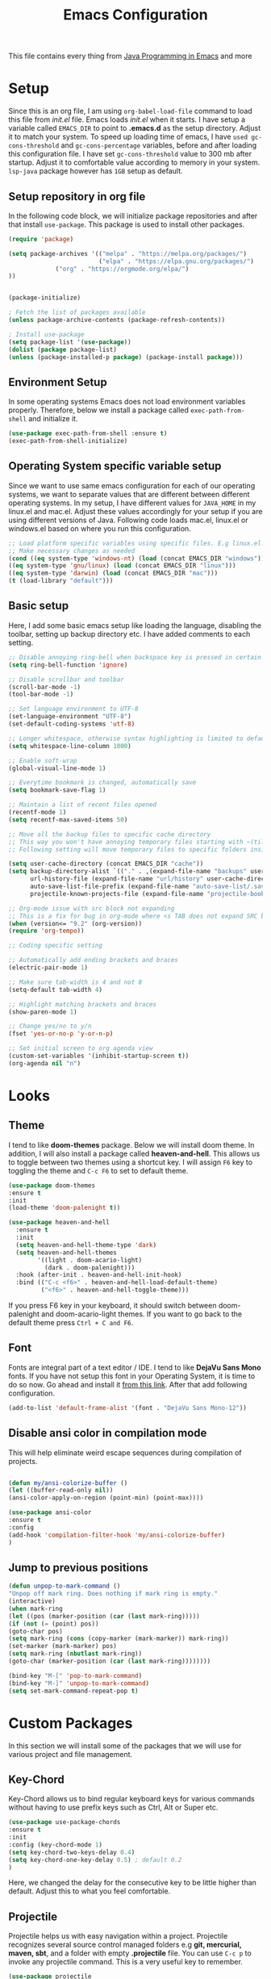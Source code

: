 #+TITLE: Emacs Configuration
This file contains every thing from [[https://github.com/neppramod/java_emacs/blob/master/emacs-configuration.org][Java Programming in Emacs]] and more

* Setup
  Since this is an org file, I am using ~org-babel-load-file~ command to load this file from [[init.el]] file. Emacs loads [[init.el]] when it starts. I have setup a variable called ~EMACS_DIR~ to point to *.emacs.d* as the setup directory. Adjust it to match your system. To speed up loading time of emacs, I have ~used gc-cons-threshold~ and ~gc-cons-percentage~ variables, before and after loading this configuration file. I have set ~gc-cons-threshold~ value to 300 mb after startup. Adjust it to comfortable value according to memory in your system. ~lsp-java~ package however has ~1GB~ setup as default.


** Setup repository in org file
In the following code block, we will initialize package repositories and after that install ~use-package~. This package is used to install other packages.

 #+BEGIN_SRC emacs-lisp
 (require 'package)

 (setq package-archives '(("melpa" . "https://melpa.org/packages/")
                          ("elpa" . "https://elpa.gnu.org/packages/")
			  ("org" . "https://orgmode.org/elpa/")
 ))


 (package-initialize)

 ; Fetch the list of packages available 
 (unless package-archive-contents (package-refresh-contents))

 ; Install use-package
 (setq package-list '(use-package))
 (dolist (package package-list)
 (unless (package-installed-p package) (package-install package)))

 #+END_SRC

** Environment Setup
In some operating systems Emacs does not load environment variables properly. Therefore, below we install a package called ~exec-path-from-shell~ and initialize it.
 #+begin_src emacs-lisp
 (use-package exec-path-from-shell :ensure t)
 (exec-path-from-shell-initialize)
 #+end_src

** Operating System specific variable setup
   Since we want to use same emacs configuration for each of our operating systems, we want to separate values that are different between different operating systems. In my setup, I have different values for ~JAVA_HOME~ in my linux.el and mac.el. Adjust these values accordingly for your setup if you are using different versions of Java. Following code loads mac.el, linux.el or windows.el based on where you run this configuration.

#+BEGIN_SRC emacs-lisp
 ;; Load platform specific variables using specific files. E.g linux.el. 
 ;; Make necessary changes as needed
 (cond ((eq system-type 'windows-nt) (load (concat EMACS_DIR "windows")))
 ((eq system-type 'gnu/linux) (load (concat EMACS_DIR "linux")))
 ((eq system-type 'darwin) (load (concat EMACS_DIR "mac")))
 (t (load-library "default")))
 #+END_SRC

** Basic setup
Here, I add some basic emacs setup like loading the language, disabling the toolbar, setting up backup directory etc. I have added comments to each setting.

#+BEGIN_SRC emacs-lisp
;; Disable annoying ring-bell when backspace key is pressed in certain situations
(setq ring-bell-function 'ignore)

;; Disable scrollbar and toolbar
(scroll-bar-mode -1)
(tool-bar-mode -1)

;; Set language environment to UTF-8
(set-language-environment "UTF-8")
(set-default-coding-systems 'utf-8)

;; Longer whitespace, otherwise syntax highlighting is limited to default column
(setq whitespace-line-column 1000) 

;; Enable soft-wrap
(global-visual-line-mode 1)

;; Everytime bookmark is changed, automatically save
(setq bookmark-save-flag 1)

;; Maintain a list of recent files opened
(recentf-mode 1)            
(setq recentf-max-saved-items 50)

;; Move all the backup files to specific cache directory
;; This way you won't have annoying temporary files starting with ~(tilde) in each directory
;; Following setting will move temporary files to specific folders inside cache directory in EMACS_DIR

(setq user-cache-directory (concat EMACS_DIR "cache"))
(setq backup-directory-alist `(("." . ,(expand-file-name "backups" user-cache-directory)))
      url-history-file (expand-file-name "url/history" user-cache-directory)
      auto-save-list-file-prefix (expand-file-name "auto-save-list/.saves-" user-cache-directory)
      projectile-known-projects-file (expand-file-name "projectile-bookmarks.eld" user-cache-directory))

;; Org-mode issue with src block not expanding
;; This is a fix for bug in org-mode where <s TAB does not expand SRC block
(when (version<= "9.2" (org-version))
(require 'org-tempo))

;; Coding specific setting

;; Automatically add ending brackets and braces
(electric-pair-mode 1)

;; Make sure tab-width is 4 and not 8
(setq-default tab-width 4)

;; Highlight matching brackets and braces
(show-paren-mode 1) 

;; Change yes/no to y/n
(fset 'yes-or-no-p 'y-or-n-p)

;; Set initial screen to org agenda view
(custom-set-variables '(inhibit-startup-screen t))
(org-agenda nil "n")
#+END_SRC

* Looks
** Theme
   I tend to like *doom-themes* package. Below we will install doom theme. In addition, I will also install a package called *heaven-and-hell*. This allows us to toggle between two themes using a shortcut key. I will assign ~F6~ key to toggling the theme and ~C-c F6~ to set to default theme.

#+BEGIN_SRC emacs-lisp
(use-package doom-themes
:ensure t 
:init 
(load-theme 'doom-palenight t))

(use-package heaven-and-hell
  :ensure t
  :init
  (setq heaven-and-hell-theme-type 'dark)
  (setq heaven-and-hell-themes
        '((light . doom-acario-light)
          (dark . doom-palenight)))
  :hook (after-init . heaven-and-hell-init-hook)
  :bind (("C-c <f6>" . heaven-and-hell-load-default-theme)
         ("<f6>" . heaven-and-hell-toggle-theme)))

#+END_SRC

If you press F6 key in your keyboard, it should switch between doom-palenight and doom-acario-light themes. If you want to go back to the default theme press ~Ctrl + C and F6~.

** Font
Fonts are integral part of a text editor / IDE. I tend to like *DejaVu Sans Mono* fonts. If you have not setup this font in your Operating System, it is time to do so now. Go ahead and install it [[https://dejavu-fonts.github.io/Download.html][from this link]]. After that add following configuration.

#+BEGIN_SRC emacs-lisp
(add-to-list 'default-frame-alist '(font . "DejaVu Sans Mono-12"))
#+END_SRC

** Disable ansi color in compilation mode
   This will help eliminate weird escape sequences during compilation of projects.
   #+begin_src emacs-lisp

   (defun my/ansi-colorize-buffer ()
   (let ((buffer-read-only nil))
   (ansi-color-apply-on-region (point-min) (point-max))))
   
   (use-package ansi-color
   :ensure t
   :config
   (add-hook 'compilation-filter-hook 'my/ansi-colorize-buffer)
   )
   #+end_src

** Jump to previous positions
#+BEGIN_SRC emacs-lisp
(defun unpop-to-mark-command ()
"Unpop off mark ring. Does nothing if mark ring is empty."
(interactive)
(when mark-ring
(let ((pos (marker-position (car (last mark-ring)))))
(if (not (= (point) pos))
(goto-char pos)
(setq mark-ring (cons (copy-marker (mark-marker)) mark-ring))
(set-marker (mark-marker) pos)
(setq mark-ring (nbutlast mark-ring))
(goto-char (marker-position (car (last mark-ring))))))))

(bind-key "M-[" 'pop-to-mark-command)
(bind-key "M-]" 'unpop-to-mark-command)
(setq set-mark-command-repeat-pop t)
#+END_SRC

* Custom Packages
  In this section we will install some of the packages that we will use for various project and file management.
** Key-Chord
   Key-Chord allows us to bind regular keyboard keys for various commands without having to use prefix keys such as Ctrl, Alt or Super etc.

#+begin_src emacs-lisp
(use-package use-package-chords
:ensure t
:init 
:config (key-chord-mode 1)
(setq key-chord-two-keys-delay 0.4)
(setq key-chord-one-key-delay 0.5) ; default 0.2
)
#+end_src
Here, we changed the delay for the consecutive key to be little higher than default. Adjust this to what you feel comfortable.

** Projectile
   Projectile helps us with easy navigation within a project. Projectile recognizes several source control managed folders e.g *git, mercurial, maven, sbt*, and a folder with empty *.projectile* file. You can use ~C-c p~ to invoke any projectile command. This is a very useful key to remember.

#+begin_src emacs-lisp
(use-package projectile 
:ensure t
:init (projectile-mode +1)
:config 
(define-key projectile-mode-map (kbd "C-c p") 'projectile-command-map)
)   
#+end_src
** Helm
Helm allows for easy completion of commands. Below, we will replace several of the built in functions with helm versions and add keyboard shortcuts for couple of new useful commands.

#+BEGIN_SRC emacs-lisp
(use-package helm
:ensure t
:init 
(helm-mode 1)
(progn (setq helm-buffers-fuzzy-matching t))
:bind
(("C-c h" . helm-command-prefix))
(("M-x" . helm-M-x))
(("C-x C-f" . helm-find-files))
(("C-x b" . helm-buffers-list))
(("C-c b" . helm-bookmarks))
(("C-c f" . helm-recentf))   ;; Add new key to recentf
(("C-c g" . helm-grep-do-git-grep)))  ;; Search using grep in a git project
#+END_SRC

I want to point out, couple of interesting things from above setup. Just like we added ~C-c p~ as a prefix for projectile, here we added ~C-c h~ for helm. We also enabled fuzzy matching, so that your search text don't need to be very stict. Also, I added ~C-c g~ to helm-grep-do-git-grep. I can search files with specific text within a git project (make sure to commit it first).

** Helm Descbinds
Helm descbinds helps to easily search for keyboard shortcuts for modes that are currently active in the project. This can be helpful to discover keyboard shortcuts to various commands. Use ~C-h b~ to bring up helm-descbinds window.

#+begin_src emacs-lisp
(use-package helm-descbinds
:ensure t
:bind ("C-h b" . helm-descbinds))
#+end_src

E.g. In helm-descbinds window you could type "helm" and "projectile" and see all the shortcuts assigned to various commands.

** Helm swoop
Helm swoop allows to quickly search for text under cursor or new text within current file. I am sure you are already using ~C-s~ and ~C-r~ to search within the file. This package compliments rather than replace it. You can quickly type ~js~ to search and jump to the target line. To go back to where you started searching, use ~jp~. You can use ~M-m~ from ~C-s~ and ~C-r~ search to start using helm-swoop as described in below setting.

#+begin_src emacs-lisp
(use-package helm-swoop 
:ensure t
:chords
("js" . helm-swoop)
("jp" . helm-swoop-back-to-last-point)
:init
(bind-key "M-m" 'helm-swoop-from-isearch isearch-mode-map)

;; If you prefer fuzzy matching
(setq helm-swoop-use-fuzzy-match t)

;; Save buffer when helm-multi-swoop-edit complete
(setq helm-multi-swoop-edit-save t)

;; If this value is t, split window inside the current window
(setq helm-swoop-split-with-multiple-windows nil)

;; Split direction. 'split-window-vertically or 'split-window-horizontally
(setq helm-swoop-split-direction 'split-window-vertically)

;; If nil, you can slightly boost invoke speed in exchange for text color
(setq helm-swoop-speed-or-color nil)

;; ;; Go to the opposite side of line from the end or beginning of line
(setq helm-swoop-move-to-line-cycle t)

)
#+end_src

** Avy Goto
   Avy allows you to quickly jump to certain character, word or line within the file. Use ~jc~, ~jw~ or ~jl~ to quickly jump within current file. Change it to other keys, if you feel you are using this set of keys for other purposes. 

#+begin_src emacs-lisp
(use-package avy 
:ensure t
:chords
("jc" . avy-goto-char)
("jw" . avy-goto-word-1)
("jl" . avy-goto-line))
#+end_src

** Which Key
For some prefix commands like ~C-c p~ or ~C-c h~ we want Emacs to visually guide you through the available options. Following package allows us to do that.
#+begin_src emacs-lisp
(use-package which-key 
:ensure t 
:init
(which-key-mode)
)
#+end_src
** Run Code
We can use quickrun package to execute code (if it has main). E.g. If you have a java file with main method, it will run with the associated shortcut key ~C-c r~ or quickrun command. Quickrun has support for several languages.
#+begin_src emacs-lisp
(use-package quickrun 
:ensure t
:bind ("C-c r" . quickrun))
#+end_src

* Language Server Protocol (LSP)
  With above setup done, below we will setup several packages closely related to LSP.
** Company
Complete anything aka Company provides auto-completion. Company-capf is enabled by default when you start LSP on a project. You can also invoke ~M-x company-capf~ to enable capf (completion at point function).
#+begin_src emacs-lisp
(use-package company :ensure t)
#+end_src

** Yasnippet
Yasnippet is a template system for Emacs. It allows you to type abbreviation and complete the associated text.

#+begin_src emacs-lisp
(use-package yasnippet :config (yas-global-mode))
(use-package yasnippet-snippets :ensure t)
#+end_src

E.g. In java mode, if you type ~pr~ and hit ~<TAB>~ it should complete to ~System.out.println("text");~

To create a new snippet you can use ~yas-new-snippet~ command. 

** FlyCheck
FlyCheck checks for errors in code at run-time.
#+begin_src emacs-lisp
(use-package flycheck :ensure t :init (global-flycheck-mode))
#+end_src

** Dap Mode
Emacs Debug Adapter Protocol aka DAP Mode allows us to debug your program. Below we will integrate ~dap-mode~ with ~dap-hydra~. ~Dap-hydra~ shows keys you can use to enable various options and jump through code at runtime. After we install dap-mode we will also install ~dap-java~.

#+begin_src emacs-lisp
(use-package dap-mode
  :ensure t
  :after (lsp-mode)
  :functions dap-hydra/nil
  :config
  (require 'dap-java)
  :bind (:map lsp-mode-map
         ("<f5>" . dap-debug)
         ("M-<f5>" . dap-hydra))
  :hook ((dap-mode . dap-ui-mode)
    (dap-session-created . (lambda (&_rest) (dap-hydra)))
    (dap-terminated . (lambda (&_rest) (dap-hydra/nil)))))

(use-package dap-java :ensure nil)
#+end_src

** Treemacs
Treemacs provides UI elements used for LSP UI. Let's install lsp-treemacs and its dependency treemacs. We will also Assign ~M-9~ to show error list.
#+begin_src emacs-lisp
(use-package lsp-treemacs
  :after (lsp-mode treemacs)
  :ensure t
  :commands lsp-treemacs-errors-list
  :bind (:map lsp-mode-map
         ("M-9" . lsp-treemacs-errors-list)))

(use-package treemacs
  :ensure t
  :commands (treemacs)
  :after (lsp-mode))
#+end_src

** LSP UI
LSP UI is used in various packages that require UI elements in LSP. E.g ~lsp-ui-flycheck-list~ opens a windows where you can see various coding errors while you code. You can use ~C-c l T~ to toggle several UI elements. We have also remapped some of the xref-find functions, so that we can easily jump around between symbols using ~M-.~, ~M-,~ and ~M-?~ keys.

#+begin_src emacs-lisp
(use-package lsp-ui
:ensure t
:after (lsp-mode)
:bind (:map lsp-ui-mode-map
         ([remap xref-find-definitions] . lsp-ui-peek-find-definitions)
         ([remap xref-find-references] . lsp-ui-peek-find-references))
:init (setq lsp-ui-doc-delay 1.5
      lsp-ui-doc-position 'bottom
	  lsp-ui-doc-max-width 100
))
#+end_src

Go through this [[https://github.com/emacs-lsp/lsp-ui/blob/master/lsp-ui-doc.el][link]]  to see what other parameters are provided.

** Helm LSP
Helm-lsp provides various functionality to work with the code. E.g Code actions like adding *getter, setter, toString*, refactoring etc. You can use ~helm-lsp-workspace-symbol~ to find various symbols (classes) within your workspace.

LSP's built in symbol explorer uses ~xref-find-apropos~ to provide symbol navigation. Below we will replace that with helm version. After that you can use ~C-c l g a~ to find workspace symbols in a more intuitive way.

#+begin_src emacs-lisp
(use-package helm-lsp
:ensure t
:after (lsp-mode)
:commands (helm-lsp-workspace-symbol)
:init (define-key lsp-mode-map [remap xref-find-apropos] #'helm-lsp-workspace-symbol))
#+end_src

** Install LSP Package
Let's install the main package for lsp. Here we will integrate lsp with which-key. This way, when we type the prefix key ~C-c l~ we get additional help for compliting the command. 

#+begin_src emacs-lisp
(use-package lsp-mode
:ensure t
:hook (
   (lsp-mode . lsp-enable-which-key-integration)
   (java-mode . #'lsp-deferred)
)
:init (setq 
    lsp-keymap-prefix "C-c l"              ; this is for which-key integration documentation, need to use lsp-mode-map
    lsp-enable-file-watchers nil
    read-process-output-max (* 1024 1024)  ; 1 mb
    lsp-completion-provider :capf
    lsp-idle-delay 0.500
)
:config 
    (setq lsp-intelephense-multi-root nil) ; don't scan unnecessary projects
    (with-eval-after-load 'lsp-intelephense
    (setf (lsp--client-multi-root (gethash 'iph lsp-clients)) nil))
	(define-key lsp-mode-map (kbd "C-c l") lsp-command-map)
)
#+end_src

You can start LSP server in a java project by using ~C-c l s s~. Once you type ~C-c l~ ~which-key~ package should guide you through rest of the options. In above setting I have added some memory management settings as suggested in [[https://emacs-lsp.github.io/lsp-mode/page/performance/][this guide]]. Change them to higher numbers, if you find *lsp-mode* sluggish in your computer.

** LSP Java
This is the package that handles server installation and session management.
#+begin_src  emacs-lisp
(use-package lsp-java 
:ensure t
:config (add-hook 'java-mode-hook 'lsp))
#+end_src

* Other programming and project management packages
** Magit
Magit package works with git project
#+BEGIN_SRC emacs-lisp
(use-package magit 
:ensure t
:bind
 (("C-x g" . magit-status))
)
#+END_SRC

*** Notes
    - ~C-x g or magit-status~ Show status of current git project
    - ~s~ Stage files from Unstaged area
    - ~u~ Unstage file
    - ~S~ Stage all files
    - ~U~ reset index to some commits
    - ~cc~ Pressing on staged list, opens commit window
    - ~C-c C-c~ After writing comment, press this to commit the change
    - ~Pp~ In ~magit-status~ window press this to push the changes for unmerged section
    - ~M-x magit-unstage-all~ Remove all changes
    - ~x~ Soft reset (hard when argument is given)
    - ~y~ Show references, tag and branches
    - ~Y~ Cherry
    - ~d~ Diff
    - ~E~ Ediff
    - ~Fp~ Pulling
    - ~g~ Refresh
    - ~z~ Stashing
    - ~r~ Rebaing
    - For more see [[https://magit.vc/manual/magit-refcard.pdf][magit ref-card]]

* Org-mode
** Org Setup
 Set up keys to manage org files for org-capture and org-agenda
 #+begin_src emacs-lisp
 (setq org-directory ORG_DIR)
 (setq org-default-notes-file (concat ORG_DIR "tasks.org"))
 (setq org-journal-file (concat ORG_DIR "journal.org"))
 (setq org-log-done 'time)   ;; Add time when a task was done
 ;;(setq org-log-done 'note)   ;; Add a note along with closing task

 ;; Use C-c c to start capture mode
 (global-set-key (kbd "C-c c") 'org-capture)
 (global-set-key (kbd "C-c a") 'org-agenda)

 (setq org-capture-templates
       (quote (("p" "Personal Task" entry (file+headline org-default-notes-file "Personal Tasks")
	           "* TODO %?\n  %i\n")
		  ("w" "Work-related Task" entry (file+headline org-default-notes-file "Work Tasks")
		  "* TODO %?\n  %i\n")
		  ("j" "Journal entry" entry (file+datetree  org-journal-file)
			"**** %U %^{Title}\n    %?")
               )))
 #+end_src

** Org-Bullets
Org-bullets is used to show asterisk's as bullets in ~org-mode~
#+BEGIN_SRC emacs-lisp
(use-package org-bullets 
:ensure t
:config
(add-hook 'org-mode-hook 'org-bullets-mode))   
#+END_SRC

** Alert
   Alert notifications from different packages
   #+begin_src emacs-lisp
   (use-package org-alert
   :ensure t
   :custom (alert-default-style 'notifications)
   :config
   (setq org-alert-interval 2700
         org-alert-notification-title "Org Alert Reminder!")
   (org-alert-enable)
   )
   #+end_src

** Htmlize
Htmlize is used to export org file to html file
#+BEGIN_SRC emacs-lisp
(use-package htmlize :ensure t)
#+END_SRC

** Notes
   - Org File. Save file with .org extension
   - ~C-c a~ View agenda mode (has various options to manage agenda)
   - ~C-c [~ Enable agenda on current file
   - ~M-Enter~ Create item
   - ~M-Right M-Left~ Create subitem / Change level
   - ~M-Up M-Down~ Change order
   - ~Shift-Right~ Create TODO item, complete
   - ~M-Shift-Enter~ Insert new TODO, Checkbox
   - ~[1/1]~ Create checkbox
   - ~[] C-c C-c~ Complete checkbox
   - ~[/] C-c C-c~ Toggle count completed items
   - ~[%] C-c C-c~ Use percentage
   - ~C-c C-d~ Deadline
   - ~C-c C-c~ Tag with keyword on item
   - ~Tab~ Hide subsection
   - ~Shift-Tab~ Hide/show multiple
   - ~C-Shift-|~ Insert table
   - ~C-c C-c~ Realign table
   - ~Tab~ Realign, move to next field
   - ~M-a M-e~ Beginning / end of row
   - ~M-left M-right~ Left, right
   - ~M-Shift-Left/Right~ Delete/Add column
   - ~M-Shift-Up/Down~ Delete/Add row
   - ~C-c -~ Insert hr line
   - ~C-c l~ Globally insert link to current locaton
   - ~C-c C-l~ Insert a link
   - ~C-c C-o~ Open file link
   - ~C-c &~ Jump back to previous followed link
   - ~C-c C-c~ Code block
   - ~C-c C-o~ Open result of code block
   - For more see [[https://orgmode.org/orgcard.pdf][Org-Mode Reference Card]]

* Window and Movement Management
In this section I will cover packages needed to manage and windows and movement in emacs.
** Eyebrowse
Different configuration for window view. This allows you to setup different window view for particular work. For more [[https://depp.brause.cc/eyebrowse/][see this]]
#+BEGIN_SRC emacs-lisp
(use-package eyebrowse 
:ensure t
:config (eyebrowse-mode 1))
#+END_SRC
*** Notes
- ~C-c C-w 0~ Take to setting number 0
- ~C-c C-w 1~ Take to setting number 1 and so on
- C-c C-w ' Go to last setting
- C-c C-w " Close current setting

** Smart Modeline
Remove clutter from modeline 
#+begin_src emacs-lisp
(use-package smart-mode-line 
:ensure t
:init
(smart-mode-line-enable))
#+end_src

** Ace-Window
Ace window is used to move and manage windows. Here we use hydra to help with keybindings.
#+BEGIN_SRC emacs-lisp
(use-package ace-window :ensure t)

(defun hydra-move-splitter-left (arg)
  "Move window splitter left."
  (interactive "p")
  (if (let ((windmove-wrap-around))
        (windmove-find-other-window 'right))
      (shrink-window-horizontally arg)
    (enlarge-window-horizontally arg)))

(defun hydra-move-splitter-right (arg)
  "Move window splitter right."
  (interactive "p")
  (if (let ((windmove-wrap-around))
        (windmove-find-other-window 'right))
      (enlarge-window-horizontally arg)
    (shrink-window-horizontally arg)))

(defun hydra-move-splitter-up (arg)
  "Move window splitter up."
  (interactive "p")
  (if (let ((windmove-wrap-around))
        (windmove-find-other-window 'up))
      (enlarge-window arg)
    (shrink-window arg)))

(defun hydra-move-splitter-down (arg)
  "Move window splitter down."
  (interactive "p")
  (if (let ((windmove-wrap-around))
        (windmove-find-other-window 'up))
      (shrink-window arg)
    (enlarge-window arg)))


(defhydra hydra-window ()
   "
Movement^^        ^Split^         ^Switch^		^Resize^
----------------------------------------------------------------
_h_ ←       	_v_ertical    	_b_uffer	        _,_ X←
_j_ ↓        	_x_ horizontal	_f_ind files	_n_ X↓
_k_ ↑        	_z_ undo      	_a_ce 1		_p_ X↑
_l_ →        	_Z_ reset      	_s_wap		_._ X→
_F_ollow	        _D_lt Other   	_S_ave		max_i_mize
_q_ cancel	_o_ other   	_d_elete	        _=_ zoom in
                                _m_ bookmark      _-_ zoom out
"
   ("h" windmove-left )
   ("j" windmove-down )
   ("k" windmove-up )
   ("l" windmove-right )
   ("," hydra-move-splitter-left)
   ("n" hydra-move-splitter-down)
   ("p" hydra-move-splitter-up)
   ("." hydra-move-splitter-right)
   ("=" text-scale-increase "in") 
   ("-" text-scale-decrease "out")
   ("b" buffer-menu "buffer-menu")
   ("m" bookmark-bmenu-list "bookmark")
   ("f" helm-find-files)
   ("F" follow-mode)
   ("a" (lambda ()
          (interactive)
          (ace-window 1)
          (add-hook 'ace-window-end-once-hook
                    'hydra-window/body))
       )
   ("v" (lambda ()
          (interactive)
          (split-window-right)
          (windmove-right))
       )
   ("x" (lambda ()
          (interactive)
          (split-window-below)
          (windmove-down))
       )
   ("s" (lambda ()
          (interactive)
          (ace-window 4)
          (add-hook 'ace-window-end-once-hook
                    'hydra-window/body)))
   ("S" save-buffer)
   ("d" delete-window)
   ("D" (lambda ()
          (interactive)
          (ace-window 16)
          (add-hook 'ace-window-end-once-hook
                    'hydra-window/body))
       )
   ("o" other-window :exit t)
   ("i" delete-other-windows :exit t)
   ("z" (progn
          (winner-undo)
          (setq this-command 'winner-undo))
   )
   ("Z" winner-redo)
   ("q" nil)
   )
   (key-chord-define-global "ww" 'hydra-window/body)
#+END_SRC

** Move with hydra
Some time you want to just be lazy and use vim like key bindings to move around. Following code allows you to do that.
#+BEGIN_SRC emacs-lisp

 (defhydra hydra-move
   (:body-pre (next-line))
   "move"
   ("n" next-line  "next line")
   ("j" next-line  "next line")
   ("p" previous-line "previous line")
   ("k" previous-line "previous line")
   ("l" forward-char "forward in line")
   ("h" backward-char "backward in line")
   ("a" beginning-of-line "beginning of line")
   ("w" forward-word "forward word")
   ("b" backward-word "backward word")
   ("e" move-end-of-line  "end of line")
   ("v" scroll-up-command "scroll up")
   ("o" other-window "other window")
   ;; Converting M-v to V here by analogy.
   ("V" scroll-down-command "scroll down")
   ("r" recenter-top-bottom  "recenter")
   ("q" nil "quit")
   ("SPC" nil "quit")
   )
   (key-chord-define-global "jj" 'hydra-move/body)
#+END_SRC

* Music Management
** Emacs Multimedia System (EMMS)
EMMS lets you play media. For this we need to install the player in our system
before we can configure this. In this example, we need to install ~mplayer~ and
set its location. This setup is a basic setup and here we only enable music playback.
We can use ~EE~ key to invoke emms and use hydra to manage various functions.

#+BEGIN_SRC emacs-lisp
(use-package emms
:ensure t
:config
(setq exec-path (append exec-path '(MPLAYER_DIRECTORY_LOCATION)))
(setq emms-source-file-default-directory MUSIC_DIR)  
(emms-all)
(emms-default-players)
(setq  emms-player-mplayer-parameters '("-novideo"))

(defhydra hydra-emms()
     "emms"
     ("i" emms "show interface")
     ("n" emms-next "next")
     ("p" emms-previous "prev")
     ("s" emms-start "start")
     ("e" emms-stop "end")
     ("t" emms-add-directory-tree "add tree")
     ("c" emms-playlist-clear "clear playlist")
     ("ra" emms-random "random")
     ("rp" emms-toggle-repeat-playlist "repeat playlist")
     ("rt" emms-toggle-repeat-track "repeat track")
     ("q" nil "quit")
     )
     (key-chord-define-global "EE" 'hydra-emms/body)
)

#+END_SRC

Find out the location of mplayer installation with ~which mplayer~ in terminal (in mac, linux), and paste above the directory name to MPLAYER_DIRECTORY_LOCATION variable where mplayer is located. 
E.g ~/user/local/bin~ in Mac. In windows, I installed in ~Documents/mplayer~, so it will be something like ~c:/Users/<username>/Documents/mplayer~

* PDF Viewer
** Pdf-Tools
Pdf-tools is a set of packages that allows to view pdf in emacs. 
Follow [[https://github.com/politza/pdf-tools][instructions here]] to install required packages for pdf-tools in your system.
Once you install the required packages, you can install pdf-tools in emacs using following setting.

I was having one issue with pdf viewing. When I closed the pdf next time it did not
load the pdf from last position. I found a script, that asks to set the bookmark for current
pdf file. That is what ~kill-buffer-hook-setup~ does. I also enabled ~pdf-view-midnight-minor-mode~
so that pdf loads in dark mode.

#+BEGIN_SRC emacs-lisp

;; This allows us to save bookmark while closing pdf
(defun kill-buffer-hook-setup ()
(if (and buffer-file-name
(file-name-extension buffer-file-name)
(string= (downcase (file-name-extension buffer-file-name)) "pdf")
(yes-or-no-p "Set bookmark with current file name?"))
(bookmark-set (file-name-nondirectory buffer-file-name) nil)))

(use-package pdf-tools
:ensure t
:config
;; initialise
(pdf-tools-install)
;; open pdfs scaled to fit page
(setq-default pdf-view-display-size 'fit-page)
;; automatically annotate highlights
(setq pdf-annot-activate-created-annotations t)
;; use normal isearch
(define-key pdf-view-mode-map (kbd "C-s") 'isearch-forward)
;; turn off cua so copy works
(add-hook 'pdf-view-mode-hook (lambda () (cua-mode 0)))
;; save pdf at kill
(add-hook 'kill-buffer-hook 'kill-buffer-hook-setup)
;; midnight node (enable if change to dark font)
; (add-hook 'pdf-tools-enabled-hook 'pdf-view-midnight-minor-mode)
;; more fine-grained zooming
(setq pdf-view-resize-factor 1.1)
;; keyboard shortcuts
(define-key pdf-view-mode-map (kbd "h") 'pdf-annot-add-highlight-markup-annotation)
(define-key pdf-view-mode-map (kbd "t") 'pdf-annot-add-text-annotation)
(define-key pdf-view-mode-map (kbd "D") 'pdf-annot-delete)
(define-key pdf-view-mode-map (kbd ",") 'pdf-view-scroll-down-or-previous-page)
(define-key pdf-view-mode-map (kbd ".") 'pdf-view-scroll-up-or-next-page))
#+END_SRC
Once you add above setting, and load the file and after that call ~M-x pdf-tools-install~ if you see similar error message as below

#+BEGIN_EXAMPLE
/Users/<username>/.emacs.d/elpa/pdf-tools-20200512.1524/build/server/autobuild -i /Users/<username>/.emacs.d/elpa/pdf-tools-20200512.1524/
Failed to recognize this system, trying to continue.
#+END_EXAMPLE

Copy the whole line and paste it in external terminal emulator. When I ran it in external terminal outside emacs, it worked without any issues. Make sure thought, you have ~pkg-config~, ~poppler~ and ~automake~ installed (in Mac throught HomeBrew). Above link has proper instructions for windows as well.

- Use ~h, t, D, , and .~ for various actions shown in keyboard shortcuts section when using a pdf. The first 3 command changes can be saved, so that it is enabled for external applicaton as well.

* Writer
Here we will add packages that helps you write regular text. Allows you to focus and add autocorrection to words.
** Dark Room
Allows you to enter focus mode by pressing F7 key.
   #+begin_src emacs-lisp
   (use-package darkroom
   :ensure t)

   (defun my/enter-focus-mode ()
   (interactive)
   (darkroom-mode 1))

   (defun my/leave-focus-mode ()
   (interactive)
   (darkroom-mode 0))

   (defun my/toggle-focus-mode ()
   (interactive)
   (if (symbol-value darkroom-mode)
   (my/leave-focus-mode)
   (my/enter-focus-mode)))

   (global-set-key (kbd "<f7>") 'my/toggle-focus-mode)
   #+end_src

** Aspell
Aspell allows to use dictionary to correct words while writing.
Make sure to install aspell before activating it. 

*Note*: For windows use mingw64 packages and install aspell using following commands.
#+BEGIN_EXAMPLE
pacman -S mingw64/mingw-w64-x86_64-aspell
pacman -S mingw64/mingw-w64-x86_64-aspell-en

Then below set ispell-program-name (see Settings abovel) as
(setq-default ispell-program-name "C:/msys64/mingw64/bin/aspell.exe")
#+END_EXAMPLE

Set location of ~aspell~ executable using ~ispell-program-name~ variable.

#+BEGIN_SRC emacs lisp
(setq-default ispell-program-name ASPELL_BIN)
#+END_SRC


**** Notes
- ~M-x flyspell-buffer~ Enable grammar highlight in current buffer
- ~M-C-i~ Auto correct current word

* Custom Keys
Sometime you use a function so much, you want to give it a key anyway. This section contains keybindings for commands, that did not fit in above sections.

#+BEGIN_SRC emacs-lisp
   ;; Replace regexp on selected text
   (global-set-key (kbd "C-;") 'replace-regexp)
#+END_SRC

* Personal
This part is for my personal settings. Nothing fancy, just to ease my everyday taks. Use similar functions to automate mundance tasks.
** Google a query or region
   #+begin_src emacs-lisp
  (defun google-this ()
  "Googles a query or region if any."
  (interactive)
  (browse-url
   (concat
    "http://www.google.com/search?ie=utf-8&oe=utf-8&q="
    (if mark-active
        (buffer-substring (region-beginning) (region-end))
      (read-string "Google: ")))))
   #+end_src
** Duckduckgo a query or region
   #+begin_src emacs-lisp
  (defun duckduck-this ()
  "Duckduck a query or region if any."
  (interactive)
  (browse-url
   (concat
   "https://duckduckgo.com/?va=b&t=hc&ia=web&q="
    (if mark-active
        (buffer-substring (region-beginning) (region-end))
      (read-string "Duckduck: ")))))
   #+end_src
** Browse to my wordpress
   #+begin_src emacs-lisp
   (defun my/wordpress()
   (interactive)
   (browse-url "http://www.neppramod.wordpress.com"))
   #+end_src
** Go to reddit
   #+begin_src emacs-lisp
   (defun my/reddit()
     (interactive)
     (browse-url "https://www.reddit.com/"))  
   #+end_src
** Go to dota2 twitch
   #+begin_src emacs-lisp
   (defun my/twitch()
     (interactive)
     (browse-url "https://www.twitch.tv/directory/game/Dota%202"))  
   #+end_src
** Go to hackerearth competitive programming page
   #+begin_src emacs-lisp
      (defun my/he-competitive()
      (interactive)
      (browse-url "https://www.hackerearth.com/getstarted-competitive-programming/"))  
   #+end_src
** Go to email
   #+begin_src emacs-lisp
      (defun my/email()
      (interactive)
      (browse-url "https://www.gmail.com/"))  
   #+end_src
** Open youtube
   #+begin_src emacs-lisp
      (defun my/youtube()
      (interactive)
      (browse-url "https://www.youtube.com/"))  
   #+end_src
** Open youtube in incognito mode
    #+begin_src emacs-lisp
      (defun my/youtube-incognito()
      (interactive)
      (shell-command "google-chrome --incognito https://youtube.com"))
    #+end_src
** Keys to above commands.
*** Jump to online websites
    #+begin_src emacs-lisp
     (defhydra hydra-online()
       "online"
      ("r" my/reddit "reddit")
      ("g" google-this "google this")
      ("d" duckduck-this "duckduck this")
      ("t" my/twitch "dota 2 twitch")
      ("e" my/email "email")
      ("h" my/he-competitive "he compeitive")
      ("y" my/youtube "youtube")
      ("i" my/youtube-incognito "youtube-incognito")
      ("w" my/wordpress "wordpress")
      ("q" nil "quit")
      )
     (key-chord-define-global "JJ" 'hydra-online/body)
    #+end_src

* Notes for popular commands
    This section contains notes for things I want to remember, and use often. I hope I will remember them, when I need them. :)
** General
   - ~M-/~ Complete word
   - ~C-;~ Replace regular expression in selected text
   - ~M-x replace-string C-q C-j RET RET~ Join all lines
   - ~C-x r s~ Type a ~<number>~. Copy to register
   - ~C-x r i~ Type a ~<number>~. Insert register
 
** Macro
   - ~C-x (~ Start macro
   - ~C-x )~ End macro
   - ~C-x e~ End and call macro
   - ~C-u 10 C-x e~ Repeat 10 times
   - ~C-x C-k n some-name~ Name the macro. Now we can execute ~M-x some-name~
   - ~M-x insert-kbd-macro~ Save the macro in [[Macros]] section, thus can be used later

** Rectangles
   - ~C-x r k~ Kill rectangle. Can be yanked.
   - ~C-x r d~ Delete rectangle
   - ~C-x r y~ Yank rectangle
   - ~C-x r c~ Clear rectangle. Does not shift
   - ~C-x r o~ Open rectangle. Shifts right
   - ~C-x r t~ Replace rectangle with string
   - ~M-x string-insert-rectangle~ Insert string in rectangle

** Manage bookmark
    - Can use ~C-x r l~ to list bookmarks
    - Can use ~C-x r b~ to jump to bookmark
    - Can use ~C-x r m~ to add a bookmark
    - You can bookmark specific point in file by giving different name, bookmark remote, bookmark directory etc.
    
** Dired 
   - ~C-x d~ open dired
   - ~g~ redisplay dired
   - ~C~ copy file to different place
   - ~q~ quit dired
   - ~n, p, <, >~ navigation
   - ~^~ Go to parent
   - ~v~ view current file, can quit with ~q~
   - ~o~ view current file in other window
   - ~f or enter~ open/visit current file
   - ~+~ create subdirectory
   - ~=~ compare file at point with file at mark (needs diff program)
   - ~m~ Mark files
   - ~u~ Unmark files
   - ~d~ Mark files for deletion
   - ~x~ Delete files marked for deletion
   - For more info ~C-h m~ or See this [[https://www.gnu.org/software/emacs/refcards/pdf/dired-ref.pdf][dired-ref]] document 
